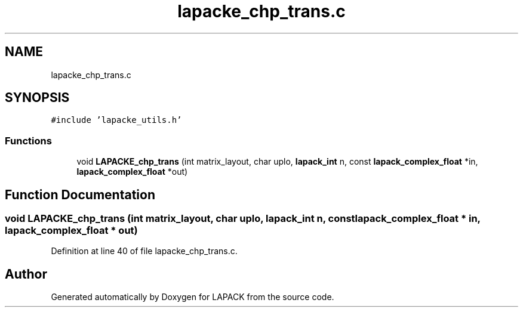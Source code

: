 .TH "lapacke_chp_trans.c" 3 "Tue Nov 14 2017" "Version 3.8.0" "LAPACK" \" -*- nroff -*-
.ad l
.nh
.SH NAME
lapacke_chp_trans.c
.SH SYNOPSIS
.br
.PP
\fC#include 'lapacke_utils\&.h'\fP
.br

.SS "Functions"

.in +1c
.ti -1c
.RI "void \fBLAPACKE_chp_trans\fP (int matrix_layout, char uplo, \fBlapack_int\fP n, const \fBlapack_complex_float\fP *in, \fBlapack_complex_float\fP *out)"
.br
.in -1c
.SH "Function Documentation"
.PP 
.SS "void LAPACKE_chp_trans (int matrix_layout, char uplo, \fBlapack_int\fP n, const \fBlapack_complex_float\fP * in, \fBlapack_complex_float\fP * out)"

.PP
Definition at line 40 of file lapacke_chp_trans\&.c\&.
.SH "Author"
.PP 
Generated automatically by Doxygen for LAPACK from the source code\&.
